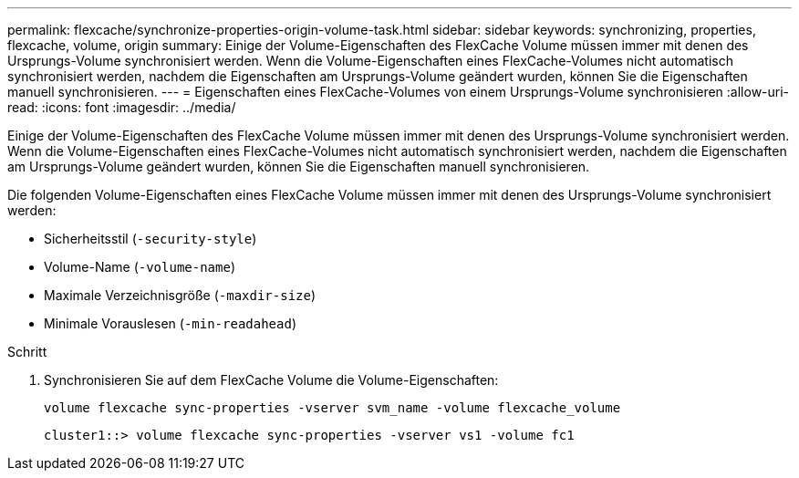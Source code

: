 ---
permalink: flexcache/synchronize-properties-origin-volume-task.html 
sidebar: sidebar 
keywords: synchronizing, properties, flexcache, volume, origin 
summary: Einige der Volume-Eigenschaften des FlexCache Volume müssen immer mit denen des Ursprungs-Volume synchronisiert werden. Wenn die Volume-Eigenschaften eines FlexCache-Volumes nicht automatisch synchronisiert werden, nachdem die Eigenschaften am Ursprungs-Volume geändert wurden, können Sie die Eigenschaften manuell synchronisieren. 
---
= Eigenschaften eines FlexCache-Volumes von einem Ursprungs-Volume synchronisieren
:allow-uri-read: 
:icons: font
:imagesdir: ../media/


[role="lead"]
Einige der Volume-Eigenschaften des FlexCache Volume müssen immer mit denen des Ursprungs-Volume synchronisiert werden. Wenn die Volume-Eigenschaften eines FlexCache-Volumes nicht automatisch synchronisiert werden, nachdem die Eigenschaften am Ursprungs-Volume geändert wurden, können Sie die Eigenschaften manuell synchronisieren.

Die folgenden Volume-Eigenschaften eines FlexCache Volume müssen immer mit denen des Ursprungs-Volume synchronisiert werden:

* Sicherheitsstil (`-security-style`)
* Volume-Name (`-volume-name`)
* Maximale Verzeichnisgröße (`-maxdir-size`)
* Minimale Vorauslesen (`-min-readahead`)


.Schritt
. Synchronisieren Sie auf dem FlexCache Volume die Volume-Eigenschaften:
+
`volume flexcache sync-properties -vserver svm_name -volume flexcache_volume`

+
[listing]
----
cluster1::> volume flexcache sync-properties -vserver vs1 -volume fc1
----

